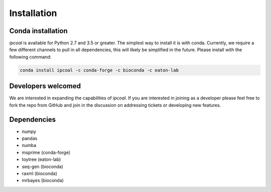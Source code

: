 


Installation 
=============

Conda installation
------------------
*ipcoal* is available for Python 2.7 and 3.5 or greater. The simplest way to install it is with conda. Currently, we require a few different channels to pull in all dependencies, this will likely be simplified in the future. Please install with the following command:

.. code:: bash

	conda install ipcoal -c conda-forge -c bioconda -c eaton-lab



Developers welcomed
--------------------
We are interested in expanding the capabilities of *ipcoal*. If you are interested in joining as a developer please feel free to fork the repo from GitHub and join in the discussion on addressing tickets or developing new features. 


Dependencies
-------------
- numpy
- pandas
- numba
- msprime (conda-forge)
- toytree (eaton-lab)
- seq-gen (bioconda)
- raxml (bioconda)
- mrbayes (bioconda)